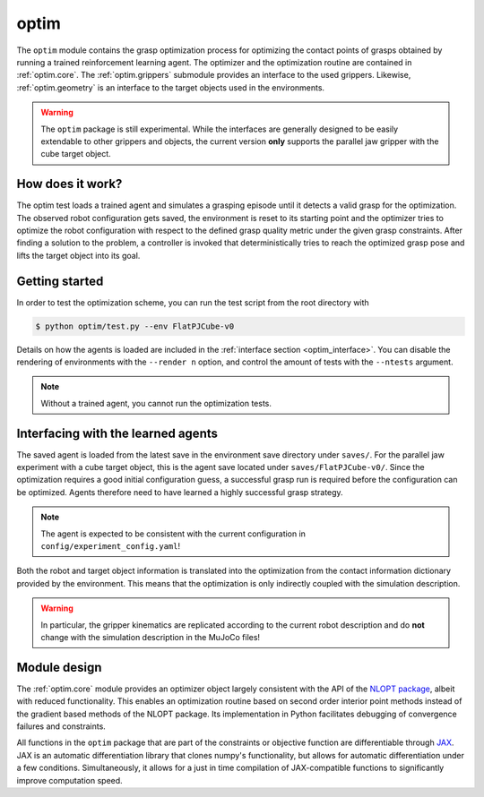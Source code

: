 .. _optim:

optim
=====
The ``optim`` module contains the grasp optimization process for optimizing the contact points of grasps obtained by running a trained reinforcement learning agent. The optimizer and the optimization routine are contained in :ref:`optim.core`. The :ref:`optim.grippers` submodule provides an interface to the used grippers. Likewise, :ref:`optim.geometry` is an interface to the target objects used in the environments.

.. warning::
    The ``optim`` package is still experimental. While the interfaces are generally designed to be easily extendable to other grippers and objects, the current version **only** supports the parallel jaw gripper with the cube target object.

How does it work?
~~~~~~~~~~~~~~~~~
The optim test loads a trained agent and simulates a grasping episode until it detects a valid grasp for the optimization. The observed robot configuration gets saved, the environment is reset to its starting point and the optimizer tries to optimize the robot configuration with respect to the defined grasp quality metric under the given grasp constraints. After finding a solution to the problem, a controller is invoked that deterministically tries to reach the optimized grasp pose and lifts the target object into its goal.

Getting started 
~~~~~~~~~~~~~~~
In order to test the optimization scheme, you can run the test script from the root directory with

.. code-block:: bash

   $ python optim/test.py --env FlatPJCube-v0

Details on how the agents is loaded are included in the :ref:`interface section <optim_interface>`. You can disable the rendering of environments with the ``--render n`` option, and control the amount of tests with the ``--ntests`` argument.

.. note::
    Without a trained agent, you cannot run the optimization tests.

.. _optim_interface:
Interfacing with the learned agents
~~~~~~~~~~~~~~~~~~~~~~~~~~~~~~~~~~~
The saved agent is loaded from the latest save in the environment save directory under ``saves/``. For the parallel jaw experiment with a cube target object, this is the agent save located under ``saves/FlatPJCube-v0/``. Since the optimization requires a good initial configuration guess, a successful grasp run is required before the configuration can be optimized. Agents therefore need to have learned a highly successful grasp strategy.

.. note::
    The agent is expected to be consistent with the current configuration in ``config/experiment_config.yaml``!

Both the robot and target object information is translated into the optimization from the contact information dictionary provided by the environment. This means that the optimization is only indirectly coupled with the simulation description. 

.. warning:: 
    In particular, the gripper kinematics are replicated according to the current robot description and do **not** change with the simulation description in the MuJoCo files!

Module design
~~~~~~~~~~~~~
The :ref:`optim.core` module provides an optimizer object largely consistent with the API of the `NLOPT package <https://nlopt.readthedocs.io/en/latest/NLopt_Reference/>`_, albeit with reduced functionality. This enables an optimization routine based on second order interior point methods instead of the gradient based methods of the NLOPT package. Its implementation in Python facilitates debugging of convergence failures and constraints.

All functions in the ``optim`` package that are part of the constraints or objective function are differentiable through `JAX <https://jax.readthedocs.io/en/latest/notebooks/quickstart.html>`_. JAX is an automatic differentiation library that clones numpy's functionality, but allows for automatic differentiation under a few conditions. Simultaneously, it allows for a just in time compilation of JAX-compatible functions to significantly improve computation speed.